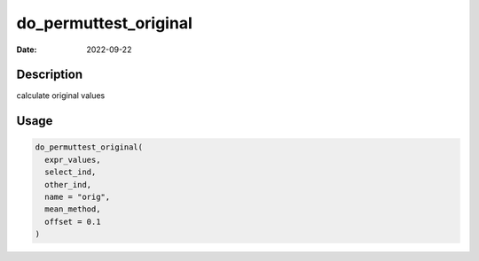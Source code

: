 ======================
do_permuttest_original
======================

:Date: 2022-09-22

Description
===========

calculate original values

Usage
=====

.. code:: r

   do_permuttest_original(
     expr_values,
     select_ind,
     other_ind,
     name = "orig",
     mean_method,
     offset = 0.1
   )
